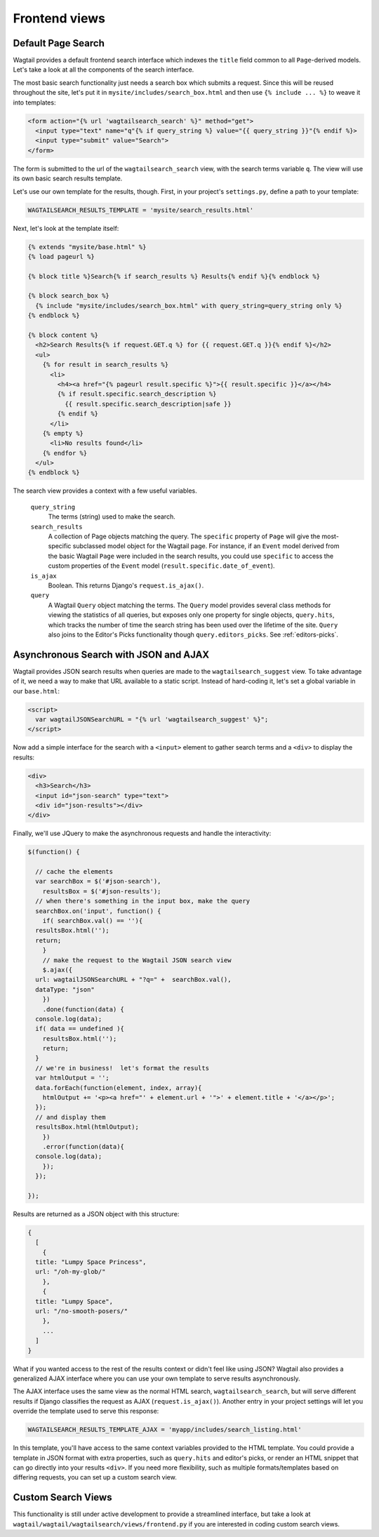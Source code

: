 
.. _wagtailsearch_frontend_views:


Frontend views
==============


Default Page Search
-------------------

Wagtail provides a default frontend search interface which indexes the ``title`` field common to all ``Page``-derived models. Let's take a look at all the components of the search interface.

The most basic search functionality just needs a search box which submits a request. Since this will be reused throughout the site, let's put it in ``mysite/includes/search_box.html`` and then use ``{% include ... %}`` to weave it into templates:

.. code-block:: django

  <form action="{% url 'wagtailsearch_search' %}" method="get">
    <input type="text" name="q"{% if query_string %} value="{{ query_string }}"{% endif %}>
    <input type="submit" value="Search">
  </form>

The form is submitted to the url of the ``wagtailsearch_search`` view, with the search terms variable ``q``. The view will use its own basic search results template.

Let's use our own template for the results, though. First, in your project's ``settings.py``, define a path to your template:

.. code-block:: python

  WAGTAILSEARCH_RESULTS_TEMPLATE = 'mysite/search_results.html'

Next, let's look at the template itself:

.. code-block:: django

  {% extends "mysite/base.html" %}
  {% load pageurl %}

  {% block title %}Search{% if search_results %} Results{% endif %}{% endblock %}

  {% block search_box %}
    {% include "mysite/includes/search_box.html" with query_string=query_string only %}
  {% endblock %}

  {% block content %}
    <h2>Search Results{% if request.GET.q %} for {{ request.GET.q }}{% endif %}</h2>
    <ul>
      {% for result in search_results %}
        <li>
          <h4><a href="{% pageurl result.specific %}">{{ result.specific }}</a></h4>
          {% if result.specific.search_description %}
            {{ result.specific.search_description|safe }}
          {% endif %}
        </li>
      {% empty %}
        <li>No results found</li>
      {% endfor %}
    </ul>
  {% endblock %}

The search view provides a context with a few useful variables.

  ``query_string``
    The terms (string) used to make the search.

  ``search_results``
    A collection of Page objects matching the query. The ``specific`` property of ``Page`` will give the most-specific subclassed model object for the Wagtail page. For instance, if an ``Event`` model derived from the basic Wagtail ``Page`` were included in the search results, you could use ``specific`` to access the custom properties of the ``Event`` model (``result.specific.date_of_event``).

  ``is_ajax``
    Boolean. This returns Django's ``request.is_ajax()``.

  ``query``
    A Wagtail ``Query`` object matching the terms. The ``Query`` model provides several class methods for viewing the statistics of all queries, but exposes only one property for single objects, ``query.hits``, which tracks the number of time the search string has been used over the lifetime of the site. ``Query`` also joins to the Editor's Picks functionality though ``query.editors_picks``. See :ref:`editors-picks`.


Asynchronous Search with JSON and AJAX
--------------------------------------

Wagtail provides JSON search results when queries are made to the ``wagtailsearch_suggest`` view. To take advantage of it, we need a way to make that URL available to a static script. Instead of hard-coding it, let's set a global variable in our ``base.html``:

.. code-block:: django

  <script>
    var wagtailJSONSearchURL = "{% url 'wagtailsearch_suggest' %}";
  </script>

Now add a simple interface for the search with a ``<input>`` element to gather search terms and a ``<div>`` to display the results:

.. code-block:: html

  <div>
    <h3>Search</h3>
    <input id="json-search" type="text">
    <div id="json-results"></div>
  </div>

Finally, we'll use JQuery to make the asynchronous requests and handle the interactivity:

.. code-block:: guess

  $(function() {

    // cache the elements
    var searchBox = $('#json-search'),
      resultsBox = $('#json-results');
    // when there's something in the input box, make the query
    searchBox.on('input', function() {
      if( searchBox.val() == ''){
    resultsBox.html('');
    return;
      }
      // make the request to the Wagtail JSON search view
      $.ajax({
    url: wagtailJSONSearchURL + "?q=" +  searchBox.val(),
    dataType: "json"
      })
      .done(function(data) {
    console.log(data);
    if( data == undefined ){
      resultsBox.html('');
      return;
    }
    // we're in business!  let's format the results
    var htmlOutput = '';
    data.forEach(function(element, index, array){
      htmlOutput += '<p><a href="' + element.url + '">' + element.title + '</a></p>';
    });
    // and display them
    resultsBox.html(htmlOutput);
      })
      .error(function(data){
    console.log(data);
      });
    });

  });

Results are returned as a JSON object with this structure:

.. code-block:: guess

  {
    [
      {
    title: "Lumpy Space Princess",
    url: "/oh-my-glob/"
      },
      {
    title: "Lumpy Space",
    url: "/no-smooth-posers/"
      },
      ...
    ]
  }

What if you wanted access to the rest of the results context or didn't feel like using JSON? Wagtail also provides a generalized AJAX interface where you can use your own template to serve results asynchronously.

The AJAX interface uses the same view as the normal HTML search, ``wagtailsearch_search``, but will serve different results if Django classifies the request as AJAX (``request.is_ajax()``). Another entry in your project settings will let you override the template used to serve this response:

.. code-block:: python

  WAGTAILSEARCH_RESULTS_TEMPLATE_AJAX = 'myapp/includes/search_listing.html'

In this template, you'll have access to the same context variables provided to the HTML template. You could provide a template in JSON format with extra properties, such as ``query.hits`` and editor's picks, or render an HTML snippet that can go directly into your results ``<div>``. If you need more flexibility, such as multiple formats/templates based on differing requests, you can set up a custom search view.


Custom Search Views
-------------------

This functionality is still under active development to provide a streamlined interface, but take a look at ``wagtail/wagtail/wagtailsearch/views/frontend.py`` if you are interested in coding custom search views.